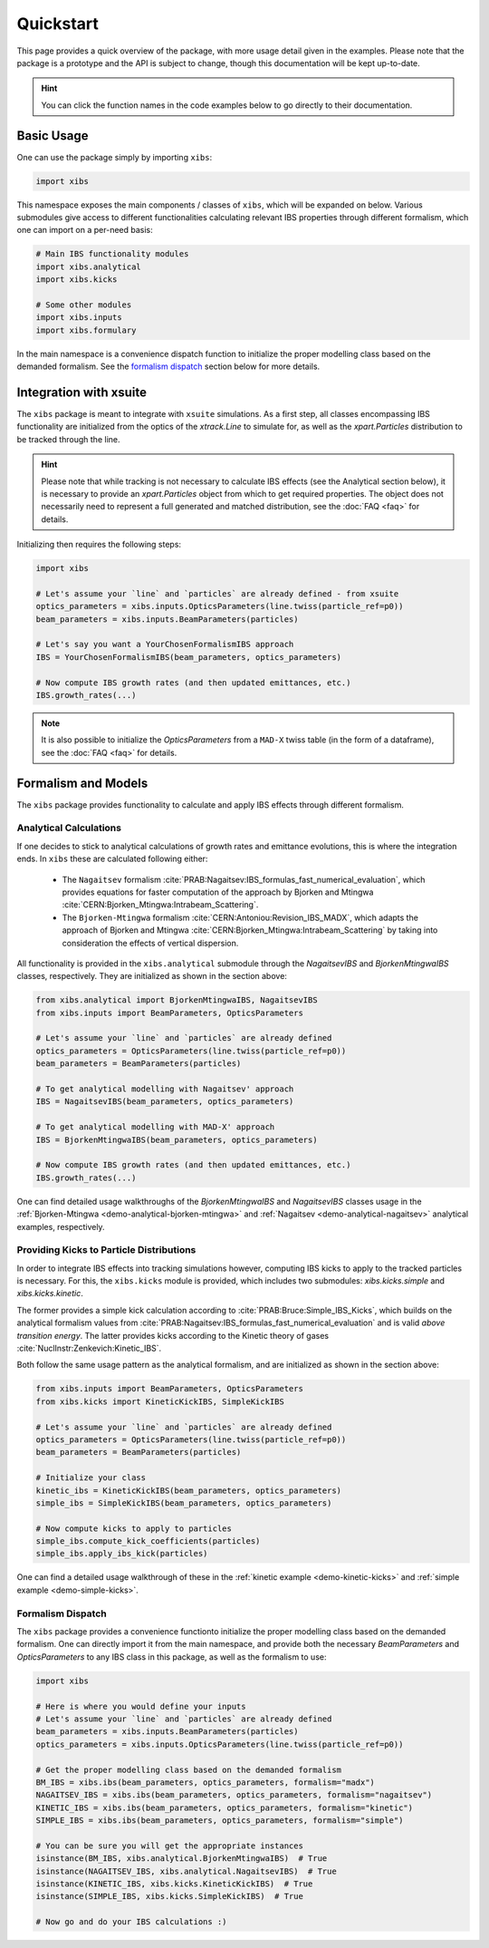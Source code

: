 Quickstart
==========

This page provides a quick overview of the package, with more usage detail given in the examples.
Please note that the package is a prototype and the API is subject to change, though this documentation will be kept up-to-date.

.. hint::

   You can click the function names in the code examples below to go directly to their documentation.

Basic Usage
-----------

One can use the package simply by importing ``xibs``:

.. code-block:: python

   import xibs

This namespace exposes the main components / classes of ``xibs``, which will be expanded on below.
Various submodules give access to different functionalities calculating relevant IBS properties through different formalism, which one can import on a per-need basis:

.. code-block:: python

   # Main IBS functionality modules
   import xibs.analytical
   import xibs.kicks

   # Some other modules
   import xibs.inputs
   import xibs.formulary

In the main namespace is a convenience dispatch function to initialize the proper modelling class based on the demanded formalism.
See the `formalism dispatch`_ section below for more details.

Integration with xsuite
-----------------------

The ``xibs`` package is meant to integrate with ``xsuite`` simulations.
As a first step, all classes encompassing IBS functionality are initialized from the optics of the `xtrack.Line` to simulate for, as well as the `xpart.Particles` distribution to be tracked through the line.

.. hint::
   
   Please note that while tracking is not necessary to calculate IBS effects (see the Analytical section below), it is necessary to provide an `xpart.Particles` object from which to get required properties.
   The object does not necessarily need to represent a full generated and matched distribution, see the :doc:`FAQ <faq>` for details.

Initializing then requires the following steps:

.. code-block:: python

   import xibs

   # Let's assume your `line` and `particles` are already defined - from xsuite
   optics_parameters = xibs.inputs.OpticsParameters(line.twiss(particle_ref=p0))
   beam_parameters = xibs.inputs.BeamParameters(particles)

   # Let's say you want a YourChosenFormalismIBS approach
   IBS = YourChosenFormalismIBS(beam_parameters, optics_parameters)

   # Now compute IBS growth rates (and then updated emittances, etc.)
   IBS.growth_rates(...)

.. note::
   It is also possible to initialize the `OpticsParameters` from a ``MAD-X`` twiss table (in the form of a dataframe), see the :doc:`FAQ <faq>` for details.

Formalism and Models
--------------------

The ``xibs`` package provides functionality to calculate and apply IBS effects through different formalism.

Analytical Calculations
^^^^^^^^^^^^^^^^^^^^^^^

If one decides to stick to analytical calculations of growth rates and emittance evolutions, this is where the integration ends.
In ``xibs`` these are calculated following either:

   - The ``Nagaitsev`` formalism :cite:`PRAB:Nagaitsev:IBS_formulas_fast_numerical_evaluation`, which provides equations for faster computation of the approach by Bjorken and Mtingwa :cite:`CERN:Bjorken_Mtingwa:Intrabeam_Scattering`.
   - The ``Bjorken-Mtingwa`` formalism :cite:`CERN:Antoniou:Revision_IBS_MADX`, which adapts the approach of Bjorken and Mtingwa :cite:`CERN:Bjorken_Mtingwa:Intrabeam_Scattering` by taking into consideration the effects of vertical dispersion.

All functionality is provided in the ``xibs.analytical`` submodule through the `NagaitsevIBS` and `BjorkenMtingwaIBS` classes, respectively.
They are initialized as shown in the section above:

.. code-block:: python

   from xibs.analytical import BjorkenMtingwaIBS, NagaitsevIBS
   from xibs.inputs import BeamParameters, OpticsParameters

   # Let's assume your `line` and `particles` are already defined
   optics_parameters = OpticsParameters(line.twiss(particle_ref=p0))
   beam_parameters = BeamParameters(particles)

   # To get analytical modelling with Nagaitsev' approach
   IBS = NagaitsevIBS(beam_parameters, optics_parameters)
   
   # To get analytical modelling with MAD-X' approach
   IBS = BjorkenMtingwaIBS(beam_parameters, optics_parameters)
   
   # Now compute IBS growth rates (and then updated emittances, etc.)
   IBS.growth_rates(...)

One can find detailed usage walkthroughs of the `BjorkenMtingwaIBS` and `NagaitsevIBS` classes usage in the :ref:`Bjorken-Mtingwa <demo-analytical-bjorken-mtingwa>` and :ref:`Nagaitsev <demo-analytical-nagaitsev>` analytical examples, respectively.

Providing Kicks to Particle Distributions
^^^^^^^^^^^^^^^^^^^^^^^^^^^^^^^^^^^^^^^^^

In order to integrate IBS effects into tracking simulations however, computing IBS kicks to apply to the tracked particles is necessary.
For this, the ``xibs.kicks`` module is provided, which includes two submodules: `xibs.kicks.simple` and `xibs.kicks.kinetic`.

The former provides a simple kick calculation according to :cite:`PRAB:Bruce:Simple_IBS_Kicks`, which builds on the analytical formalism values from :cite:`PRAB:Nagaitsev:IBS_formulas_fast_numerical_evaluation` and is valid *above transition energy*.
The latter provides kicks according to the Kinetic theory of gases :cite:`NuclInstr:Zenkevich:Kinetic_IBS`.

Both follow the same usage pattern as the analytical formalism, and are initialized as shown in the section above:

.. code-block:: python

   from xibs.inputs import BeamParameters, OpticsParameters
   from xibs.kicks import KineticKickIBS, SimpleKickIBS

   # Let's assume your `line` and `particles` are already defined
   optics_parameters = OpticsParameters(line.twiss(particle_ref=p0))
   beam_parameters = BeamParameters(particles)

   # Initialize your class
   kinetic_ibs = KineticKickIBS(beam_parameters, optics_parameters)
   simple_ibs = SimpleKickIBS(beam_parameters, optics_parameters)
   
   # Now compute kicks to apply to particles
   simple_ibs.compute_kick_coefficients(particles)
   simple_ibs.apply_ibs_kick(particles)

One can find a detailed usage walkthrough of these in the :ref:`kinetic example <demo-kinetic-kicks>` and :ref:`simple example <demo-simple-kicks>`.

Formalism Dispatch
^^^^^^^^^^^^^^^^^^

The ``xibs`` package provides a convenience functionto initialize the proper modelling class based on the demanded formalism.
One can directly import it from the main namespace, and provide both the necessary `BeamParameters` and `OpticsParameters` to any IBS class in this package, as well as the formalism to use:

.. code-block:: python

   import xibs

   # Here is where you would define your inputs
   # Let's assume your `line` and `particles` are already defined
   beam_parameters = xibs.inputs.BeamParameters(particles)
   optics_parameters = xibs.inputs.OpticsParameters(line.twiss(particle_ref=p0))

   # Get the proper modelling class based on the demanded formalism
   BM_IBS = xibs.ibs(beam_parameters, optics_parameters, formalism="madx")
   NAGAITSEV_IBS = xibs.ibs(beam_parameters, optics_parameters, formalism="nagaitsev")
   KINETIC_IBS = xibs.ibs(beam_parameters, optics_parameters, formalism="kinetic")
   SIMPLE_IBS = xibs.ibs(beam_parameters, optics_parameters, formalism="simple")

   # You can be sure you will get the appropriate instances
   isinstance(BM_IBS, xibs.analytical.BjorkenMtingwaIBS)  # True
   isinstance(NAGAITSEV_IBS, xibs.analytical.NagaitsevIBS)  # True
   isinstance(KINETIC_IBS, xibs.kicks.KineticKickIBS)  # True
   isinstance(SIMPLE_IBS, xibs.kicks.SimpleKickIBS)  # True

   # Now go and do your IBS calculations :)
